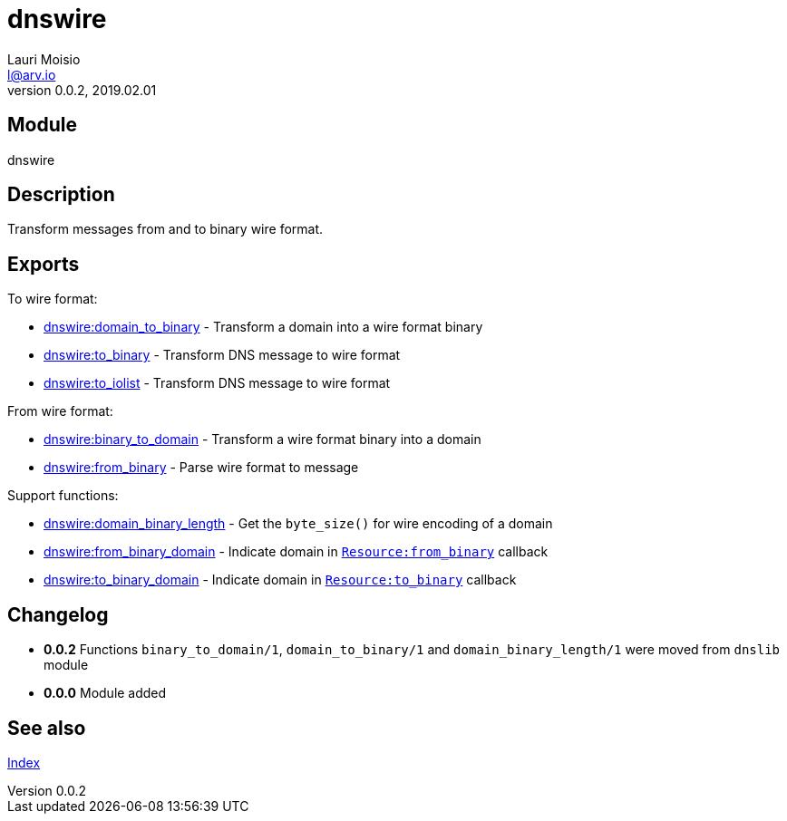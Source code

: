 = dnswire
Lauri Moisio <l@arv.io>
Version 0.0.2, 2019.02.01
:ext-relative: {outfilesuffix}

== Module

dnswire

== Description

Transform messages from and to binary wire format.

== Exports

To wire format:

* link:dnswire.domain_to_binary{ext-relative}[dnswire:domain_to_binary] - Transform a domain into a wire format binary
* link:dnswire.to_binary{ext-relative}[dnswire:to_binary] - Transform DNS message to wire format
* link:dnswire.to_iolist{ext-relative}[dnswire:to_iolist] - Transform DNS message to wire format

From wire format:

* link:dnswire.binary_to_domain{ext-relative}[dnswire:binary_to_domain] - Transform a wire format binary into a domain
* link:dnswire.from_binary{ext-relative}[dnswire:from_binary] - Parse wire format to message

Support functions:

* link:dnswire.domain_binary_length{ext-relative}[dnswire:domain_binary_length] - Get the `byte_size()` for wire encoding of a domain
* link:dnswire.from_binary_domain{ext-relative}[dnswire:from_binary_domain] - Indicate domain in link:dnsrr.callback.from_binary{ext-relative}[`Resource:from_binary`] callback
* link:dnswire.to_binary_domain{ext-relative}[dnswire:to_binary_domain] - Indicate domain in link:dnsrr.callback.to_binary{ext-relative}[`Resource:to_binary`] callback

== Changelog

* *0.0.2* Functions `binary_to_domain/1`, `domain_to_binary/1` and `domain_binary_length/1` were moved from `dnslib` module
* *0.0.0* Module added

== See also

link:index{ext-relative}[Index]
